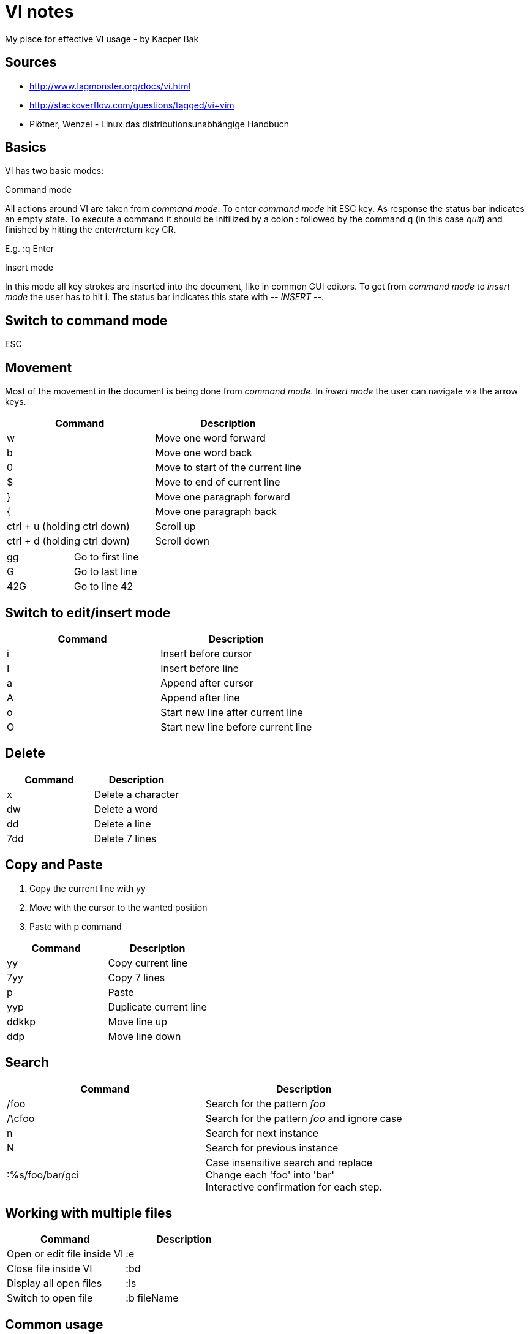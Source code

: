 = VI notes
My place for effective VI usage - by Kacper Bak

:author: Kacper Bak
:toc:
:toc-placement: manual
:docinfo1: docinfo-footer.html

toc::[]

== Sources
* http://www.lagmonster.org/docs/vi.html
* http://stackoverflow.com/questions/tagged/vi+vim
* Plötner, Wenzel - Linux das distributionsunabhängige Handbuch


== Basics
VI has two basic modes:

.Command mode
All actions around VI are taken from _command mode_.
To enter _command mode_ hit +ESC+ key. As response the status bar indicates an empty state. To execute a command it should be initilized by a colon +:+ followed by the command +q+ (in this case _quit_) and finished by hitting the enter/return key +CR+.

E.g. +:q+ +Enter+

.Insert mode
In this mode all key strokes are inserted into the document, like in common GUI editors.
To get from _command mode_ to _insert mode_ the user has to hit +i+.
The status bar indicates this state with _-- INSERT --_.

== Switch to command mode
ESC

== Movement
Most of the movement in the document is being done from _command mode_. In _insert mode_ the user can navigate via the +arrow keys+.

[cols="1,1", options="header"]
|===

|Command
|Description

|w
|Move one word forward

|b
|Move one word back

|0
|Move to start of the current line

|$
|Move to end of current line

|}
|Move one paragraph forward

|{
|Move one paragraph back

|ctrl + u (holding ctrl down)
|Scroll up

|ctrl + d (holding ctrl down)
|Scroll down

|===

[cols="1,1"]
|===

|gg
|Go to first line

|G
|Go to last line

|42G
|Go to line 42

|===

== Switch to edit/insert mode

[cols="1,1", options="header"]
|===

|Command
|Description

|i
|Insert before cursor

|I
|Insert before line

|a
|Append after cursor

|A
|Append after line

|o
|Start new line after current line

|O
|Start new line before current line 

|===

== Delete

[cols="1,1", options="header"]
|===

|Command
|Description

|x
|Delete a character

|dw
|Delete a word

|dd
|Delete a line

|7dd
|Delete 7 lines

|===


== Copy and Paste
1. Copy the current line with +yy+
2. Move with the cursor to the wanted position
3. Paste with +p+ command

[cols="1,1", options="header"]
|===

|Command
|Description

|yy 
|Copy current line

|7yy 
|Copy 7 lines

|p
|Paste

|yyp
|Duplicate current line

|ddkkp
|Move line up

|ddp
|Move line down

|===


== Search

[cols="1,1", options="header"]
|===

|Command
|Description

|/foo
|Search for the pattern _foo_

|/\cfoo
|Search for the pattern _foo_ and ignore case

|n
|Search for next instance

|N
|Search for previous instance

|:%s/foo/bar/gci
|Case insensitive search and replace + 
Change each 'foo' into 'bar' +
Interactive confirmation for each step.

|===

== Working with multiple files
[cols="1,1", options="header"]
|===

|Command
|Description

|Open or edit file inside VI
|:e

|Close file inside VI
|:bd

|Display all open files
|:ls

|Switch to open file
|:b fileName

|===

== Common usage
[cols="1,1", options="header"]
|===

|Command
|Description

|ctrl + n
|trigger VI Autocompletion

|.
|Repeat last action with one key stroke

|u
|Undo last action

|===

== Settings
To configure VI use the keyword +set+. + 
The following command disables the line numbers e.g.: +set nonumber+

[cols="1,1,1", options="header"]
|===

|Command
|Description
|Example

|(no)number
|Enables/Disables line numbers
|set number

|syntax
|Use syntax highlighting of a specific language
|set syntax=asciidoc 

|===
